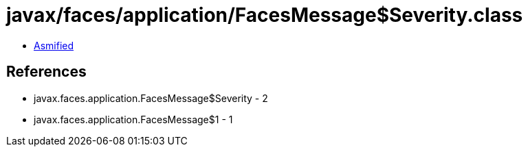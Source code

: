 = javax/faces/application/FacesMessage$Severity.class

 - link:FacesMessage$Severity-asmified.java[Asmified]

== References

 - javax.faces.application.FacesMessage$Severity - 2
 - javax.faces.application.FacesMessage$1 - 1
